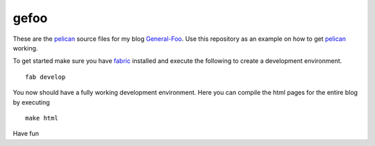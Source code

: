 gefoo
=====

These are the pelican_ source files for my blog General-Foo_. Use this repository as an example on how to get pelican_ working.

To get started make sure you have fabric_ installed and execute the following to create a development environment.

::

    fab develop

You now should have a fully working development environment. Here you can compile the html pages for the entire blog by executing

::

    make html


Have fun


.. _pelican : http://docs.getpelican.com/en/3.2/
.. _General-Foo : http://www.gefoo.org
.. _fabric : http://fabric.org


